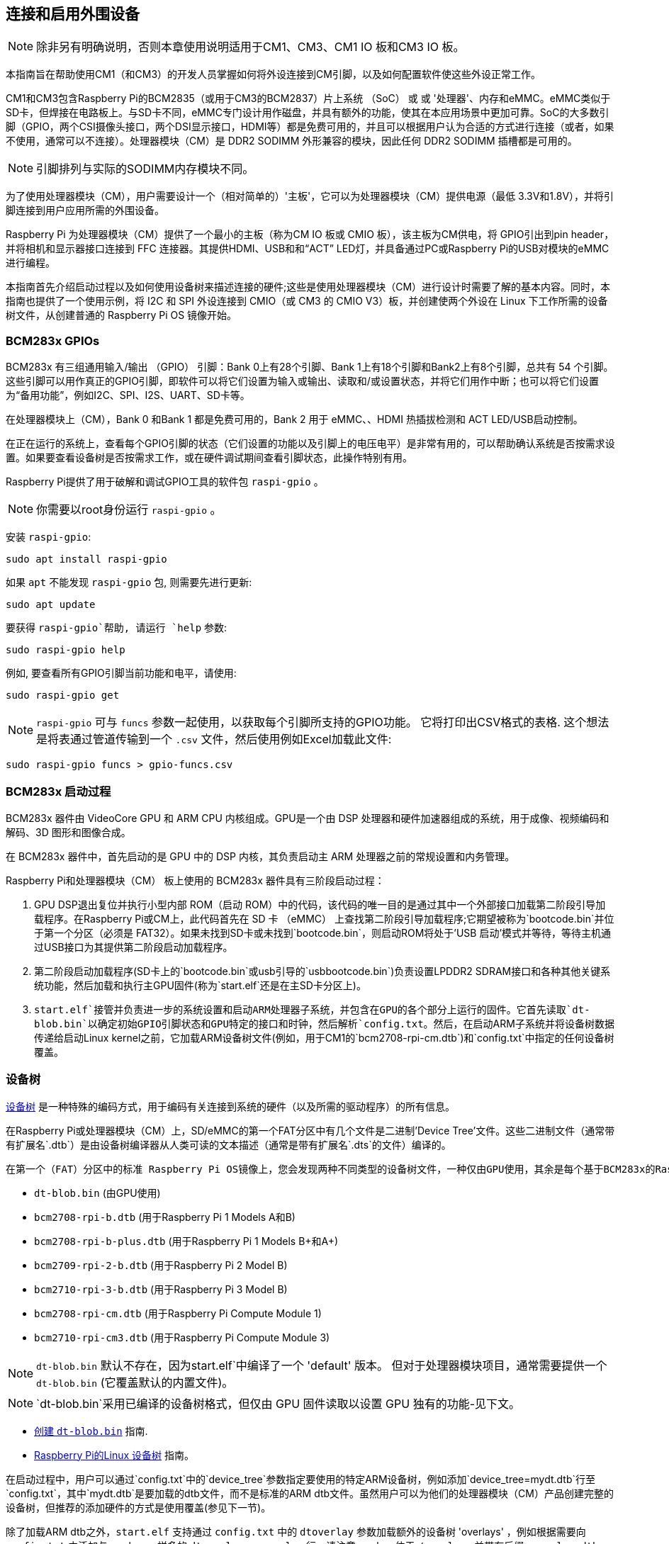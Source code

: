 [[attaching-and-enabling-peripherals]]
== 连接和启用外围设备

NOTE: 除非另有明确说明，否则本章使用说明适用于CM1、CM3、CM1 IO 板和CM3 IO 板。

本指南旨在帮助使用CM1（和CM3）的开发人员掌握如何将外设连接到CM引脚，以及如何配置软件使这些外设正常工作。

CM1和CM3包含Raspberry Pi的BCM2835（或用于CM3的BCM2837）片上系统 （SoC） 或 或 '处理器'、内存和eMMC。eMMC类似于SD卡，但焊接在电路板上。与SD卡不同，eMMC专门设计用作磁盘，并具有额外的功能，使其在本应用场景中更加可靠。SoC的大多数引脚（GPIO，两个CSI摄像头接口，两个DSI显示接口，HDMI等）都是免费可用的，并且可以根据用户认为合适的方式进行连接（或者，如果不使用，通常可以不连接）。处理器模块（CM）是 DDR2 SODIMM 外形兼容的模块，因此任何 DDR2 SODIMM 插槽都是可用的。
  
NOTE: 引脚排列与实际的SODIMM内存模块不同。

为了使用处理器模块（CM），用户需要设计一个（相对简单的）'主板'，它可以为处理器模块（CM）提供电源（最低 3.3V和1.8V），并将引脚连接到用户应用所需的外围设备。

Raspberry Pi 为处理器模块（CM）提供了一个最小的主板（称为CM IO 板或 CMIO 板），该主板为CM供电，将 GPIO引出到pin header，并将相机和显示器接口连接到 FFC 连接器。其提供HDMI、USB和和“ACT” LED灯，并具备通过PC或Raspberry Pi的USB对模块的eMMC进行编程。

本指南首先介绍启动过程以及如何使用设备树来描述连接的硬件;这些是使用处理器模块（CM）进行设计时需要了解的基本内容。同时，本指南也提供了一个使用示例，将 I2C 和 SPI 外设连接到 CMIO（或 CM3 的 CMIO V3）板，并创建使两个外设在 Linux 下工作所需的设备树文件，从创建普通的 Raspberry Pi OS 镜像开始。

[[bcm283x-gpios]]
=== BCM283x GPIOs

BCM283x 有三组通用输入/输出 （GPIO） 引脚：Bank 0上有28个引脚、Bank 1上有18个引脚和Bank2上有8个引脚，总共有 54 个引脚。这些引脚可以用作真正的GPIO引脚，即软件可以将它们设置为输入或输出、读取和/或设置状态，并将它们用作中断；也可以将它们设置为“备用功能”，例如I2C、SPI、I2S、UART、SD卡等。

在处理器模块上（CM），Bank 0 和Bank 1 都是免费可用的，Bank 2 用于 eMMC、、HDMI 热插拔检测和 ACT LED/USB启动控制。

在正在运行的系统上，查看每个GPIO引脚的状态（它们设置的功能以及引脚上的电压电平）是非常有用的，可以帮助确认系统是否按需求设置。如果要查看设备树是否按需求工作，或在硬件调试期间查看引脚状态，此操作特别有用。

Raspberry Pi提供了用于破解和调试GPIO工具的软件包 `raspi-gpio` 。

NOTE: 你需要以root身份运行 `raspi-gpio` 。

安装 `raspi-gpio`:

----
sudo apt install raspi-gpio
----

如果 `apt` 不能发现 `raspi-gpio` 包, 则需要先进行更新:

----
sudo apt update
----

要获得 `raspi-gpio`帮助, 请运行 `help` 参数:

----
sudo raspi-gpio help
----

例如, 要查看所有GPIO引脚当前功能和电平，请使用:

----
sudo raspi-gpio get
----

NOTE: `raspi-gpio` 可与 `funcs` 参数一起使用，以获取每个引脚所支持的GPIO功能。 它将打印出CSV格式的表格. 这个想法是将表通过管道传输到一个 `.csv` 文件，然后使用例如Excel加载此文件:

----
sudo raspi-gpio funcs > gpio-funcs.csv
----

[[bcm283x-boot-process]]
=== BCM283x 启动过程

BCM283x 器件由 VideoCore GPU 和 ARM CPU 内核组成。GPU是一个由 DSP 处理器和硬件加速器组成的系统，用于成像、视频编码和解码、3D 图形和图像合成。


在 BCM283x 器件中，首先启动的是 GPU 中的 DSP 内核，其负责启动主 ARM 处理器之前的常规设置和内务管理。

Raspberry Pi和处理器模块（CM） 板上使用的 BCM283x 器件具有三阶段启动过程：

. GPU DSP退出复位并执行小型内部 ROM（启动 ROM）中的代码，该代码的唯一目的是通过其中一个外部接口加载第二阶段引导加载程序。在Raspberry Pi或CM上，此代码首先在 SD 卡 （eMMC） 上查找第二阶段引导加载程序;它期望被称为`bootcode.bin`并位于第一个分区（必须是 FAT32）。如果未找到SD卡或未找到`bootcode.bin`，则启动ROM将处于'USB 启动'模式并等待，等待主机通过USB接口为其提供第二阶段启动加载程序。
. 第二阶段启动加载程序(SD卡上的`bootcode.bin`或usb引导的`usbbootcode.bin`)负责设置LPDDR2 SDRAM接口和各种其他关键系统功能，然后加载和执行主GPU固件(称为`start.elf`还是在主SD卡分区上)。
. `start.elf`接管并负责进一步的系统设置和启动ARM处理器子系统，并包含在GPU的各个部分上运行的固件。它首先读取`dt-blob.bin`以确定初始GPIO引脚状态和GPU特定的接口和时钟，然后解析`config.txt`。然后，在启动ARM子系统并将设备树数据传递给启动Linux kernel之前，它加载ARM设备树文件(例如，用于CM1的`bcm2708-rpi-cm.dtb`)和`config.txt`中指定的任何设备树覆盖。

[[device-tree]]
=== 设备树

http://www.devicetree.org/[设备树] 是一种特殊的编码方式，用于编码有关连接到系统的硬件（以及所需的驱动程序）的所有信息。

在Raspberry Pi或处理器模块（CM）上，SD/eMMC的第一个FAT分区中有几个文件是二进制'Device Tree'文件。这些二进制文件（通常带有扩展名`.dtb`）是由设备树编译器从人类可读的文本描述（通常是带有扩展名`.dts`的文件）编译的。

 
 在第一个（FAT）分区中的标准 Raspberry Pi OS镜像上，您会发现两种不同类型的设备树文件，一种仅由GPU使用，其余是每个基于BCM283x的Raspberry Pi产品的标准ARM设备树文件：

* `dt-blob.bin` (由GPU使用)
* `bcm2708-rpi-b.dtb` (用于Raspberry Pi 1 Models A和B)
* `bcm2708-rpi-b-plus.dtb` (用于Raspberry Pi 1 Models B+和A+)
* `bcm2709-rpi-2-b.dtb` (用于Raspberry Pi 2 Model B)
* `bcm2710-rpi-3-b.dtb` (用于Raspberry Pi 3 Model B)
* `bcm2708-rpi-cm.dtb` (用于Raspberry Pi Compute Module 1)
* `bcm2710-rpi-cm3.dtb` (用于Raspberry Pi Compute Module 3)

NOTE: `dt-blob.bin` 默认不存在，因为start.elf`中编译了一个 'default' 版本。 但对于处理器模块项目，通常需要提供一个 `dt-blob.bin` (它覆盖默认的内置文件)。

NOTE: `dt-blob.bin`采用已编译的设备树格式，但仅由 GPU 固件读取以设置 GPU 独有的功能-见下文。

* xref:configuration.adoc#changing-the-default-pin-configuration[创建 `dt-blob.bin`] 指南.
*  xref:configuration.adoc#device-trees-overlays-and-parameters[Raspberry Pi的Linux 设备树] 指南。

在启动过程中，用户可以通过`config.txt`中的`device_tree`参数指定要使用的特定ARM设备树，例如添加`device_tree=mydt.dtb`行至`config.txt`，其中`mydt.dtb`是要加载的dtb文件，而不是标准的ARM dtb文件。虽然用户可以为他们的处理器模块（CM）产品创建完整的设备树，但推荐的添加硬件的方式是使用覆盖(参见下一节)。

除了加载ARM dtb之外，`start.elf` 支持通过 `config.txt` 中的 `dtoverlay` 参数加载额外的设备树 'overlays' ，例如根据需要向 `config.txt` 中添加与overlays一样多的 `dtoverlay=myoverlay` 行。请注意overlays位于 `/overlays` 并带有后缀 `-overlay.dtb` ，如 `/overlays/myoverlay-overlay.dtb` 。当Linux kernel启动时，在数据被传到内核之前，Overlays会与基本的dtb文件合并。

Overlays用于将数据添加至基本的dtb中，该dtb(名义上)描述非特定于主板的硬件。
这包括使用的GPIO引脚及其功能，以及连接的设备，以便加载正确的驱动程序。惯例是，在Raspberry Pi上，所有连接到Bank 0 GPIO(GPIO接头)的硬件都应该用覆盖来描述。 在处理器模块（CM）上，连接到Bank0和Bank1 GPIOs的所有硬件都应在覆盖文件中进行描述。您不必遵循这些约定:您可以将所有信息整合到一个dtb文件中，如前所述，替换 `bcm2708-rpi-cm.dtb` 。但是，遵循这些约定意味着您可以使用 '标准' Raspberry Pi OS版本，其标准基础dtb和所有特定于产品的信息都包含在一个单独的覆盖中。有时，基本dtb可能会改变——通常不会破坏覆盖——这就是建议使用覆盖的原因。

[[dt-blob-bin]]
=== dt-blob.bin

当 `start.elf` 运行时, 首先读取名为 `dt-blob.bin` 的东西。这是一种特殊形式的设备树blob，它告诉GPU如何(最初)设置GPIO引脚状态，以及关于由GPU控制(拥有)的GPIO/外设的任何信息，而不是通过Linux在ARM上的使用。例如，Raspberry Pi相机外设由GPU管理，GPU需要独占访问I2C接口才能与之通信，还需要几个控制引脚。大多数Raspberry Pi板和处理器模块（CM）上的I2C0名义上是专供GPU使用的。 有关GPU应该将哪些GPIO引脚用于I2C0以及控制相机功能的信息来自 `dt-blob.bin` 。

NOTE: `start.elf` 固件有一个 xref:configuration.adoc#changing-the-default-pin-configuration['内置的' 默认] `dt-blob.bin` ，如果在第一个FAT分区的根上未找到 `dt-blob.bin` ，则会使用这个默认 `dt-blob.bin` 。大多数处理器模块（CM）项目都希望提供自己的自定义 `dt-blob.bin` 。请注意 `dt-blob.bin` 指定哪个引脚用于HDMI热插拔检测，尽管这在处理器模块（CM）上不会改变。它还可以用来将GPIO设置为GPCLK输出，并指定GPU在启动时可以使用的ACT LED。将来可能会添加其他功能。

https://datasheets.raspberrypi.com/cm/minimal-cm-dt-blob.dts[minimal-cm-dt-blob.dts] 是一个示例 `.dts` 设备树文件，用于设置HDMI热插拔检测和 ACT LED，并将所有其他 GPIO 设置为具有默认拉取的输入。

要将 `minimal-cm-dt-blob.dts` 编译为 `dt-blob.bin` ，请使用设备树编译器 `dtc`:

----
dtc -I dts -O dtb -o dt-blob.bin minimal-cm-dt-blob.dts
----

[[arm-linux-device-tree]]
=== ARM Linux 设备树

`start.elf` 读取 `dt-blob.bin` 并设置初始引脚状态和时钟后，它会读取 xref:config_txt.adoc[`config.txt`]， 其中包含许多其他系统设置选项。

读取 `config.txt` 后，将读取另一个特定于硬件运行板的设备树文件: 对于CM1是 `bcm2708-rpi-cm.dtb`, 对于CM3是 `bcm2710-rpi-cm.dtb` 。 这个设备树文件是一个标准的ARM Linux设备树文件，它详细描述了硬件是如何连接到处理器的: SoC中存在哪些外围设备以及外围设备的位置，具体使用了哪些GPIO，且这些GPIO有什么功能和分别连接了哪些物理设备。该文件将适当地设置GPIO，如果pin状态与 `dt-blob.bin` 中的不同，将覆盖 `dt-blob.bin` 中设置的pin状态。它还会尝试加载特定设备的驱动程序。 

虽然 `bcm2708-rpi-cm.dtb` 文件可用于加载所有连接的设备，但建议处理器模块（CM）用户不要使用该文件。 相反，使用标准Raspberry Pi操作系统软件镜像中提供的文件，并使用自定义 'overlay' 文件添加设备，如前所述。 `bcm2708-rpi-cm.dtb` 文件包含各种外设(I2C、SPI、I2S等)的(禁用)条目并且缺少GPIO引脚定义，除了eMMC/SD卡外设有GPIO定义并被启用，因为它总是在相同的引脚上。 这个想法是，单独的覆盖文件将启用所需的接口，描述所使用的引脚，还描述所需的驱动程序。 `start.elf` 固件将读取 `bcm2708-rpi-cm.dtb` 并将其与覆盖数据合并，然后在Linux内核启动时将合并的设备树提供给Linux内核。

[[device-tree-source-and-compilation]]
=== 设备树源和编译

Raspberry Pi OS镜像提供编译的dtb文件, 但源dts文件在哪里？ 他们位于 https://github.com/raspberrypi/linux[GitHub] 上的Raspberry Pi Linux内核分支中。可查看 `arch/arm/boot/dts` 文件夹。

一些默认的覆盖dts文件位于 `arch/arm/boot/dts/overlays` 中。可连接到Raspberry Pi操作系统镜像中的 *Raspberry Pi* 的标准硬件的相应覆盖，其位于 `/overlays` 目录中的FAT分区上。注意：假设BANK0上有某些引脚用于Raspberry Pi。一般来说，使用这些标准覆盖的源代码作为创建自己的覆盖的指南，除非您将要使用的GPIO引脚与硬件使用的Raspberry Pi的GPIO引脚相同。

将这些dts文件编译为dtb文件需要最新版本的 xref:configuration.adoc#device-trees-overlays-and-parameters[设备树编译器] dtc。在Raspberry Pi上安装适当版本的方法是运行：

----
sudo apt install device-tree-compiler
----

如果您正在构建自己的内核，那么构建主机也会在 `scripts/dtc` 中获得一个版本。您可以通过将覆盖层添加到 `arch/arm/boot/dts/overlays` 中的 `Makefile` 中，并使用 'dtbs' 目标来安排自动构建覆盖层。

[[device-tree-debugging]]
=== 设备树调试

当 Linux 内核在 ARM 内核上启动时，GPU 会为其提供一个完全组装的设备树，该设备树由基本 dts 和任何覆盖层组装而成。这个完整的设备树可通过 `/proc/device-tree` 中的 Linux proc 接口获得，其中节点变为目录，属性变为文件。

您可以使用 `dtc` 将其写出为人类可读的 dts 文件以进行调试。您可以看到完全组装的设备树，这通常非常有用：

----
dtc -I fs -O dts -o proc-dt.dts /proc/device-tree
----

如前面在 GPIO 部分所述，使用 `raspi-gpio` 查看 GPIO 引脚的设置以检查它们是否符合需求也非常有用：

----
raspi-gpio get
----

如果出现问题，也可以通过转储 GPU 日志消息找到有用的信息:

----
sudo vcdbg log msg
----

通过将 `dtdebug=1` 添加到 `config.txt` ，可以在输出中包含更多诊断信息。

[[examples]]
=== 举例

NOTE: 请使用Raspberry Pi论坛上的 https://forums.raspberrypi.com/viewforum.php?f=107[设备树子论坛] 询问与设备树相关的问题。

对于这些简单的例子，我使用了CMIO板，其通过跳线连接外围设备。

对于每个示例，我们假设CM1 + CMIO或CM3 + CMIO3板在处理器模块（CM）上安装了最新的Raspberry Pi OS Lite版本。 

此处的示例需要互联网连接，因此建议使用 USB HUB+键盘+无线网络或者插入 CMIO USB 端口的以太网。

请在Raspberry Pi https://forums.raspberrypi.com/viewforum.php?f=107[设备树子论坛] 上发布任何问题、错误或疑问。

[discrete]
=== 示例 1 - 将 I2C RTC 连接到 BANK1 引脚

在这个简单的示例中，我们将NXP PCF8523实时时钟（RTC）连接到CMIO板BANK1 GPIO引脚：3V3、GND、GPIO44上的I2C1_SDA和GPIO45上的I2C1_SCL 。

下载 https://datasheets.raspberrypi.com/cm/minimal-cm-dt-blob.dts[minimal-cm-dt-blob.dts] 并将其复制到 SD 卡 FAT 分区，当处理器模块（CM）启动时该分区位于/boot。

编辑 `minimal-cm-dt-blob.dts` 并将GPIO44 和 GPIO45 的引脚状态更改为带上拉的 I2C1:

----
sudo nano /boot/minimal-cm-dt-blob.dts
----

更改行:

----
pin@p44 { function = "input"; termination = "pull_down"; }; // DEFAULT STATE WAS INPUT NO PULL
pin@p45 { function = "input"; termination = "pull_down"; }; // DEFAULT STATE WAS INPUT NO PULL
----

为:

----
pin@p44 { function = "i2c1"; termination = "pull_up"; }; // SDA1
pin@p45 { function = "i2c1"; termination = "pull_up"; }; // SCL1
----

NOTE: 我们可以使用默认的 `dt-blob.dts` ，当加载特定驱动程序时，Linux设备树将在Linux内核启动时(重新)配置这些引脚，故你可以根据需要修改 `dt-blob.dts` 。推荐将将 `dt-blob.dts` 配置为为需求的GPIO，因为其会在GPU启动时阶段被快速设置为最终状态，但此操作不是必须的。你可能会发现，在某些情况下，需要在GPU启动时配置引脚，因此当加载Linux驱动程序时，它们处于特定的状态。例如，复位线可能需要保持在正确的方向。
 
编译 `dt-blob.bin`:

----
sudo dtc -I dts -O dtb -o /boot/dt-blob.bin /boot/minimal-cm-dt-blob.dts
----

获取 https://datasheets.raspberrypi.com/cm/example1-overlay.dts[example1-overlay.dts] 并将其放入 `/boot` 然后编译:

----
sudo dtc -@ -I dts -O dtb -o /boot/overlays/example1.dtbo /boot/example1-overlay.dts
----

NOTE: 如果你要使用外部引用编译 dts 文件，则`dtc` 命令行中的 '-@' 是必需的。

编辑 `/boot/config.txt` 并添加行:

----
dtoverlay=example1
----

现在保存并重新启动。

重新启动后，您会在 /dev 中看到一个 rtc0 条目。运行：

----
sudo hwclock
----

将返回硬件时钟时间，而不是错误信息。

[discrete]
=== 示例 2 - 在 BANK28 上连接 ENC60J0 SPI 以太网控制器

在此示例中，我们使用 /boot/overlays 中已有的覆盖之一将 ENC28J60 SPI 以太网控制器添加到 BANK0。以太网控制器连接到SPI引脚CE0、MISO、MOSI和SCLK（分别为GPIO8-11），以及用于下降沿中断的GPIO25、GND和3V3。

在这个例子中，我们不建议更改 `dt-blob.bin` ，但如果你想修改也是支持的。我们可以学习到Linux 设备树设置引脚的方法。

编辑 `/boot/config.txt` 并添加行:

----
dtoverlay=enc28j60
----

现在保存并重新启动。

重新启动后，你会在/dev中看到一个 rtc0 条目。运行如下命令：

----
sudo hwclock
----

将返回硬件时钟时间，而不是错误。

你还需要检测以太网连接状态：

----
ping 8.8.8.8
----

连接正常。

最后运行：


----
sudo raspi-gpio get
----

应显示 GPIO8-11 已更改为 ALT0 （SPI） 函数。

